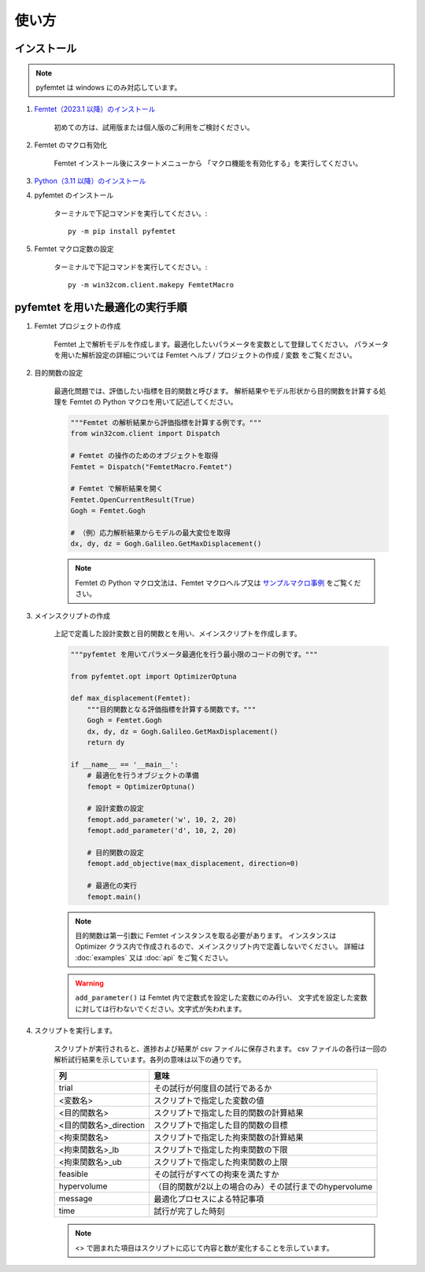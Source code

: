 使い方
=====

インストール
-----

.. note:: pyfemtet は windows にのみ対応しています。

1. `Femtet（2023.1 以降）のインストール <https://www.muratasoftware.com/>`_
    
    初めての方は、試用版または個人版のご利用をご検討ください。

    
2. Femtet のマクロ有効化

    Femtet インストール後にスタートメニューから
    「マクロ機能を有効化する」を実行してください。


3. `Python（3.11 以降）のインストール <https://www.python.org/>`_


4. pyfemtet のインストール

    ターミナルで下記コマンドを実行してください。::

        py -m pip install pyfemtet


5. Femtet マクロ定数の設定

    ターミナルで下記コマンドを実行してください。::

        py -m win32com.client.makepy FemtetMacro


pyfemtet を用いた最適化の実行手順
-----

1. Femtet プロジェクトの作成

    Femtet 上で解析モデルを作成します。最適化したいパラメータを変数として登録してください。
    パラメータを用いた解析設定の詳細については Femtet ヘルプ / プロジェクトの作成 / 変数 をご覧ください。


2. 目的関数の設定

    最適化問題では、評価したい指標を目的関数と呼びます。
    解析結果やモデル形状から目的関数を計算する処理を Femtet の Python マクロを用いて記述してください。

    .. code-block:: python

        """Femtet の解析結果から評価指標を計算する例です。"""
        from win32com.client import Dispatch

        # Femtet の操作のためのオブジェクトを取得
        Femtet = Dispatch("FemtetMacro.Femtet")

        # Femtet で解析結果を開く
        Femtet.OpenCurrentResult(True)
        Gogh = Femtet.Gogh

        # （例）応力解析結果からモデルの最大変位を取得
        dx, dy, dz = Gogh.Galileo.GetMaxDisplacement()

    .. note::
        Femtet の Python マクロ文法は、Femtet マクロヘルプ又は
        `サンプルマクロ事例 <https://www.muratasoftware.com/support/macro/>`_
        をご覧ください。
    

3. メインスクリプトの作成

    上記で定義した設計変数と目的関数とを用い、メインスクリプトを作成します。

    .. code-block:: python

        """pyfemtet を用いてパラメータ最適化を行う最小限のコードの例です。"""

        from pyfemtet.opt import OptimizerOptuna

        def max_displacement(Femtet):
            """目的関数となる評価指標を計算する関数です。"""
            Gogh = Femtet.Gogh
            dx, dy, dz = Gogh.Galileo.GetMaxDisplacement()
            return dy
            
        if __name__ == '__main__':
            # 最適化を行うオブジェクトの準備
            femopt = OptimizerOptuna()

            # 設計変数の設定
            femopt.add_parameter('w', 10, 2, 20)
            femopt.add_parameter('d', 10, 2, 20)

            # 目的関数の設定
            femopt.add_objective(max_displacement, direction=0)

            # 最適化の実行
            femopt.main()

    .. note::
 
        目的関数は第一引数に Femtet インスタンスを取る必要があります。
        インスタンスは Optimizer クラス内で作成されるので、メインスクリプト内で定義しないでください。
        詳細は :doc:`examples` 又は :doc:`api` をご覧ください。 


    .. warning::
 
        ``add_parameter()`` は Femtet 内で定数式を設定した変数にのみ行い、
        文字式を設定した変数に対しては行わないでください。文字式が失われます。


4. スクリプトを実行します。

    スクリプトが実行されると、進捗および結果が csv ファイルに保存されます。
    csv ファイルの各行は一回の解析試行結果を示しています。各列の意味は以下の通りです。

    ======================  ======================================================
              列                                     意味
    ======================  ======================================================
    trial                   その試行が何度目の試行であるか
    <変数名>                スクリプトで指定した変数の値
    <目的関数名>            スクリプトで指定した目的関数の計算結果
    <目的関数名>_direction  スクリプトで指定した目的関数の目標
    <拘束関数名>            スクリプトで指定した拘束関数の計算結果
    <拘束関数名>_lb         スクリプトで指定した拘束関数の下限
    <拘束関数名>_ub         スクリプトで指定した拘束関数の上限
    feasible                その試行がすべての拘束を満たすか
    hypervolume             （目的関数が2以上の場合のみ）その試行までのhypervolume
    message                 最適化プロセスによる特記事項
    time                    試行が完了した時刻
    ======================  ======================================================

    .. note:: <> で囲まれた項目はスクリプトに応じて内容と数が変化することを示しています。
